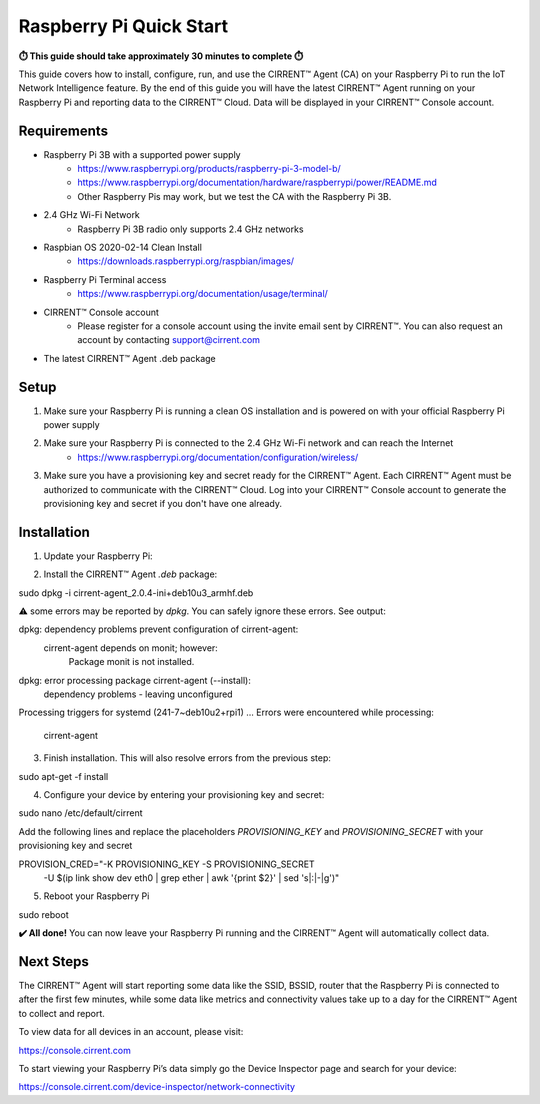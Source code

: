 ﻿Raspberry Pi Quick Start
==========================

**⏱️ This guide should take approximately 30 minutes to complete ⏱️**

This guide covers how to install, configure, run, and use the CIRRENT™ Agent (CA) on your Raspberry Pi to run the IoT Network Intelligence feature. By the end of this guide you will have the latest CIRRENT™ Agent running on your Raspberry Pi and reporting data to the CIRRENT™ Cloud. Data will be displayed in your CIRRENT™ Console account.

Requirements
-------------

* Raspberry Pi 3B with a supported power supply
    * `https://www.raspberrypi.org/products/raspberry-pi-3-model-b/ <https://www.raspberrypi.org/products/raspberry-pi-3-model-b/>`_
    * `https://www.raspberrypi.org/documentation/hardware/raspberrypi/power/README.md <https://www.raspberrypi.org/documentation/hardware/raspberrypi/power/README.md>`_
    * Other Raspberry Pis may work, but we test the CA with the Raspberry Pi 3B.
* 2.4 GHz Wi-Fi Network
    * Raspberry Pi 3B radio only supports 2.4 GHz networks
* Raspbian OS 2020-02-14 Clean Install
    * `https://downloads.raspberrypi.org/raspbian/images/ <https://downloads.raspberrypi.org/raspbian/images/>`_
* Raspberry Pi Terminal access
    * `https://www.raspberrypi.org/documentation/usage/terminal/ <https://www.raspberrypi.org/documentation/usage/terminal/>`_
* CIRRENT™ Console account
    * Please register for a console account using the invite email sent by CIRRENT™. You can also request an account by contacting support@cirrent.com
* The latest CIRRENT™ Agent .deb package

Setup
-------
1. Make sure your Raspberry Pi is running a clean OS installation and is powered on with your official Raspberry Pi power supply
2. Make sure your Raspberry Pi is connected to the 2.4 GHz Wi-Fi network and can reach the Internet
    * `https://www.raspberrypi.org/documentation/configuration/wireless/ <https://www.raspberrypi.org/documentation/configuration/wireless/>`_
3. Make sure you have a provisioning key and secret ready for the CIRRENT™ Agent. Each CIRRENT™ Agent must be authorized to communicate with the CIRRENT™ Cloud. Log into your CIRRENT™ Console account to generate the provisioning key and secret if you don't have one already.

Installation
--------------

1. Update your Raspberry Pi:

.. code-block:: java
   :linenos:
   sudo apt-get update


2. Install the CIRRENT™ Agent `.deb` package:

.. code:: java

sudo dpkg -i cirrent-agent_2.0.4-ini+deb10u3_armhf.deb


⚠️ some errors may be reported by `dpkg`. You can safely ignore these errors. See output:

.. code:: java

dpkg: dependency problems prevent configuration of cirrent-agent:
 cirrent-agent depends on monit; however:
  Package monit is not installed.
dpkg: error processing package cirrent-agent (--install):
 dependency problems - leaving unconfigured
Processing triggers for systemd (241-7~deb10u2+rpi1) ...
Errors were encountered while processing:
 cirrent-agent


3. Finish installation. This will also resolve errors from the previous step:

.. code:: java

sudo apt-get -f install


4. Configure your device by entering your provisioning key and secret:

.. code:: java

sudo nano /etc/default/cirrent


Add the following lines and replace the placeholders `PROVISIONING_KEY` and `PROVISIONING_SECRET` with your provisioning key and secret

.. code:: java

PROVISION_CRED="-K PROVISIONING_KEY -S PROVISIONING_SECRET \
 -U $(ip link show dev eth0 | grep ether | awk '{print $2}' | sed 's|:|-|g')"


5. Reboot your Raspberry Pi

.. code:: java

sudo reboot


**✔️ All done!** You can now leave your Raspberry Pi running and the CIRRENT™ Agent will automatically collect data.

Next Steps
------------

The CIRRENT™ Agent will start reporting some data like the SSID, BSSID, router that the Raspberry Pi is connected to after the first few minutes, while some data like metrics and connectivity values take up to a day for the CIRRENT™ Agent to collect and report.

To view data for all devices in an account, please visit:

`https://console.cirrent.com <https://console.cirrent.com>`_

To start viewing your Raspberry Pi’s data simply go the Device Inspector page and search for your device:

`https://console.cirrent.com/device-inspector/network-connectivity <https://console.cirrent.com/device-inspector/network-connectivity>`_
